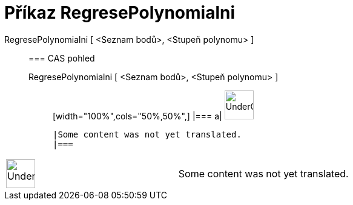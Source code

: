 = Příkaz RegresePolynomialni
:page-en: commands/FitPoly
ifdef::env-github[:imagesdir: /cs/modules/ROOT/assets/images]

RegresePolynomialni [ <Seznam bodů>, <Stupeň polynomu> ]::
  === CAS pohled
  RegresePolynomialni [ <Seznam bodů>, <Stupeň polynomu> ];;
  [width="100%",cols="50%,50%",]
  |===
  a|
  image:48px-UnderConstruction.png[UnderConstruction.png,width=48,height=48]

  |Some content was not yet translated.
  |===

[width="100%",cols="50%,50%",]
|===
a|
image:48px-UnderConstruction.png[UnderConstruction.png,width=48,height=48]

|Some content was not yet translated.
|===
